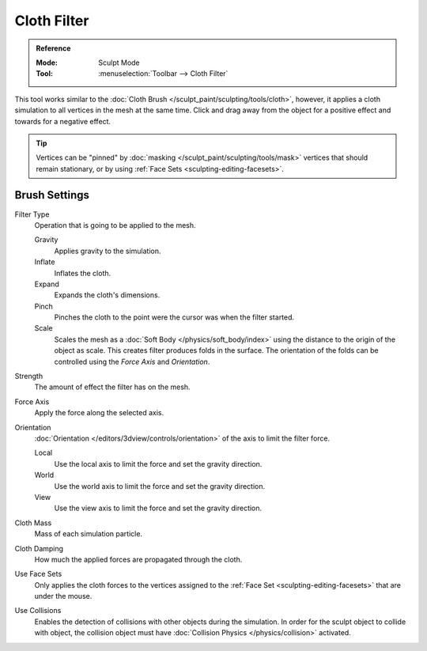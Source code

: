 
************
Cloth Filter
************

.. admonition:: Reference
   :class: refbox

   :Mode:      Sculpt Mode
   :Tool:      :menuselection:`Toolbar --> Cloth Filter`

This tool works similar to the :doc:`Cloth Brush </sculpt_paint/sculpting/tools/cloth>`,
however, it applies a cloth simulation to all vertices in the mesh at the same time.
Click and drag away from the object for a positive effect and towards for a negative effect.

.. tip::

   Vertices can be "pinned" by :doc:`masking </sculpt_paint/sculpting/tools/mask>` vertices
   that should remain stationary, or by using :ref:`Face Sets <sculpting-editing-facesets>`.


Brush Settings
==============

Filter Type
   Operation that is going to be applied to the mesh.

   Gravity
      Applies gravity to the simulation.
   Inflate
      Inflates the cloth.
   Expand
      Expands the cloth's dimensions.
   Pinch
      Pinches the cloth to the point were the cursor was when the filter started.
   Scale
      Scales the mesh as a :doc:`Soft Body </physics/soft_body/index>`
      using the distance to the origin of the object as scale.
      This creates filter produces folds in the surface.
      The orientation of the folds can be controlled using the *Force Axis* and *Orientation*.

Strength
   The amount of effect the filter has on the mesh.

Force Axis
   Apply the force along the selected axis.

Orientation
   :doc:`Orientation </editors/3dview/controls/orientation>` of the axis to limit the filter force.

   Local
      Use the local axis to limit the force and set the gravity direction.
   World
      Use the world axis to limit the force and set the gravity direction.
   View
      Use the view axis to limit the force and set the gravity direction.

Cloth Mass
   Mass of each simulation particle.

Cloth Damping
   How much the applied forces are propagated through the cloth.

Use Face Sets
   Only applies the cloth forces to the vertices assigned to the :ref:`Face Set <sculpting-editing-facesets>`
   that are under the mouse.

Use Collisions
   Enables the detection of collisions with other objects during the simulation.
   In order for the sculpt object to collide with object,
   the collision object must have :doc:`Collision Physics </physics/collision>` activated.
